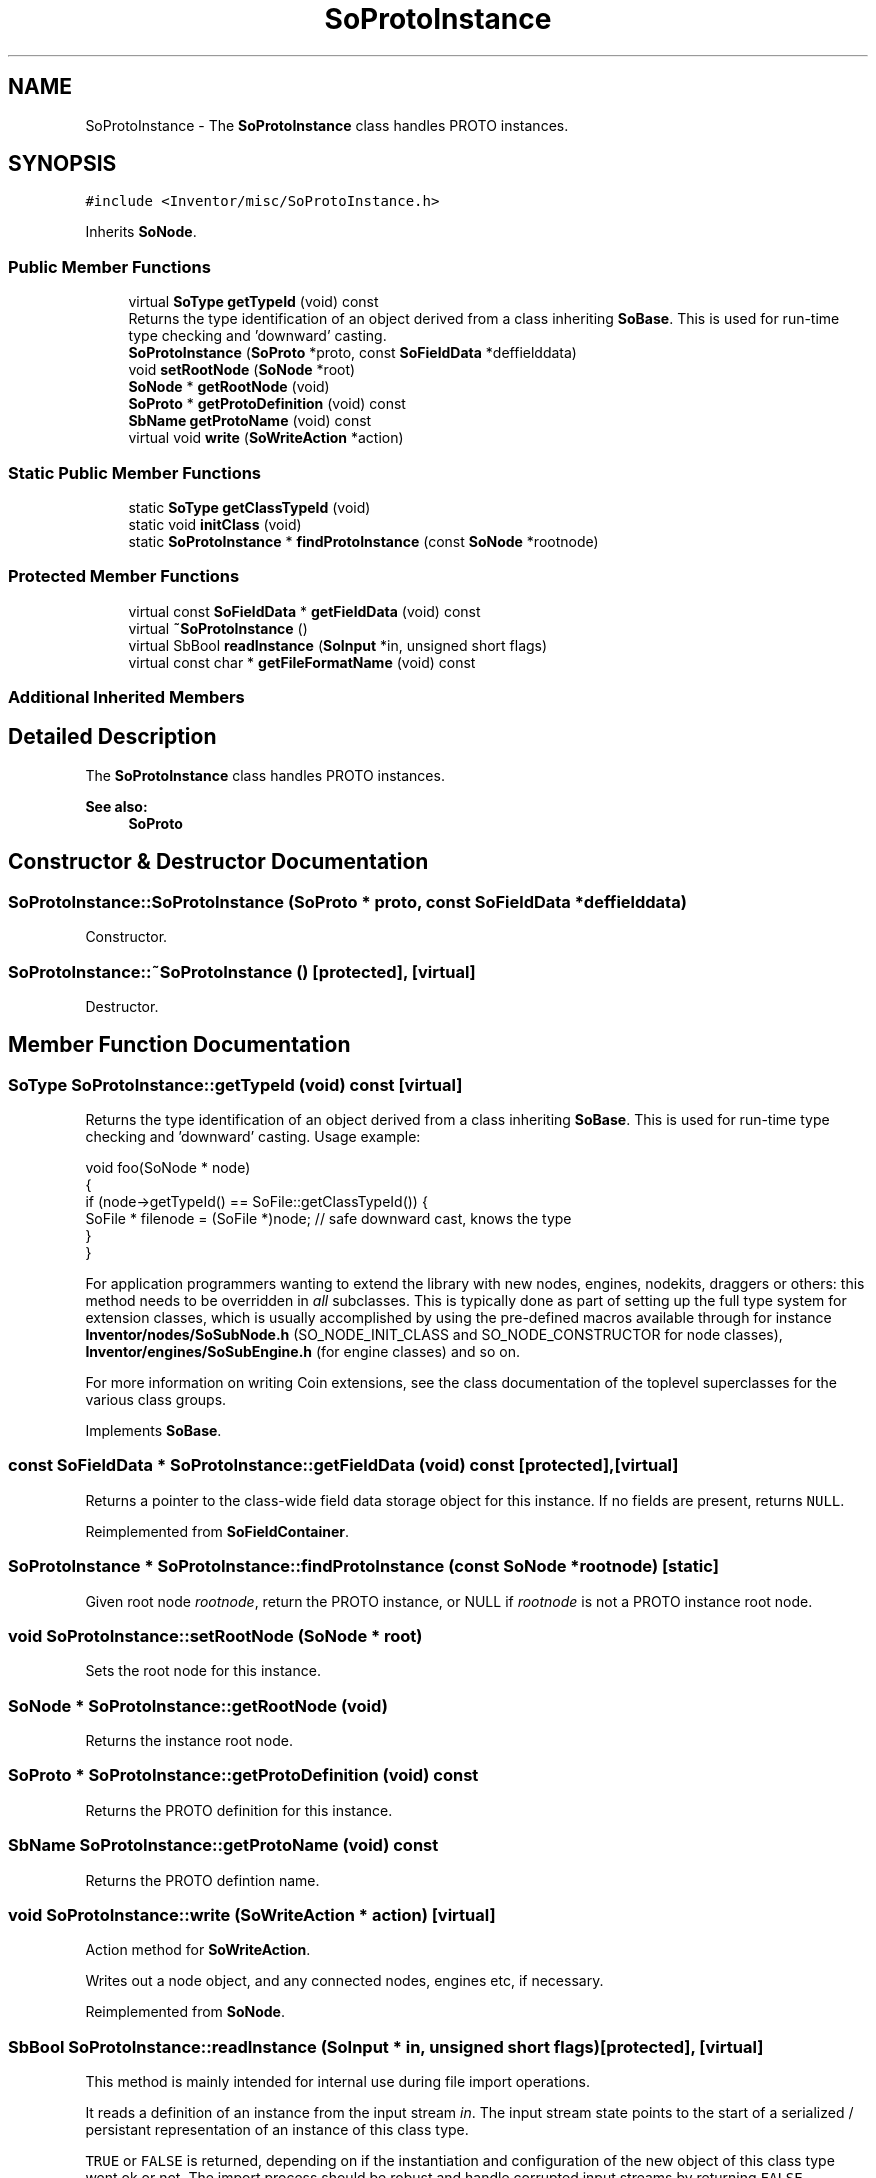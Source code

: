 .TH "SoProtoInstance" 3 "Sun May 28 2017" "Version 4.0.0a" "Coin" \" -*- nroff -*-
.ad l
.nh
.SH NAME
SoProtoInstance \- The \fBSoProtoInstance\fP class handles PROTO instances\&.  

.SH SYNOPSIS
.br
.PP
.PP
\fC#include <Inventor/misc/SoProtoInstance\&.h>\fP
.PP
Inherits \fBSoNode\fP\&.
.SS "Public Member Functions"

.in +1c
.ti -1c
.RI "virtual \fBSoType\fP \fBgetTypeId\fP (void) const"
.br
.RI "Returns the type identification of an object derived from a class inheriting \fBSoBase\fP\&. This is used for run-time type checking and 'downward' casting\&. "
.ti -1c
.RI "\fBSoProtoInstance\fP (\fBSoProto\fP *proto, const \fBSoFieldData\fP *deffielddata)"
.br
.ti -1c
.RI "void \fBsetRootNode\fP (\fBSoNode\fP *root)"
.br
.ti -1c
.RI "\fBSoNode\fP * \fBgetRootNode\fP (void)"
.br
.ti -1c
.RI "\fBSoProto\fP * \fBgetProtoDefinition\fP (void) const"
.br
.ti -1c
.RI "\fBSbName\fP \fBgetProtoName\fP (void) const"
.br
.ti -1c
.RI "virtual void \fBwrite\fP (\fBSoWriteAction\fP *action)"
.br
.in -1c
.SS "Static Public Member Functions"

.in +1c
.ti -1c
.RI "static \fBSoType\fP \fBgetClassTypeId\fP (void)"
.br
.ti -1c
.RI "static void \fBinitClass\fP (void)"
.br
.ti -1c
.RI "static \fBSoProtoInstance\fP * \fBfindProtoInstance\fP (const \fBSoNode\fP *rootnode)"
.br
.in -1c
.SS "Protected Member Functions"

.in +1c
.ti -1c
.RI "virtual const \fBSoFieldData\fP * \fBgetFieldData\fP (void) const"
.br
.ti -1c
.RI "virtual \fB~SoProtoInstance\fP ()"
.br
.ti -1c
.RI "virtual SbBool \fBreadInstance\fP (\fBSoInput\fP *in, unsigned short flags)"
.br
.ti -1c
.RI "virtual const char * \fBgetFileFormatName\fP (void) const"
.br
.in -1c
.SS "Additional Inherited Members"
.SH "Detailed Description"
.PP 
The \fBSoProtoInstance\fP class handles PROTO instances\&. 


.PP
\fBSee also:\fP
.RS 4
\fBSoProto\fP 
.RE
.PP

.SH "Constructor & Destructor Documentation"
.PP 
.SS "SoProtoInstance::SoProtoInstance (\fBSoProto\fP * proto, const \fBSoFieldData\fP * deffielddata)"
Constructor\&. 
.SS "SoProtoInstance::~SoProtoInstance ()\fC [protected]\fP, \fC [virtual]\fP"
Destructor\&. 
.SH "Member Function Documentation"
.PP 
.SS "\fBSoType\fP SoProtoInstance::getTypeId (void) const\fC [virtual]\fP"

.PP
Returns the type identification of an object derived from a class inheriting \fBSoBase\fP\&. This is used for run-time type checking and 'downward' casting\&. Usage example:
.PP
.PP
.nf
void foo(SoNode * node)
{
  if (node->getTypeId() == SoFile::getClassTypeId()) {
    SoFile * filenode = (SoFile *)node;  // safe downward cast, knows the type
  }
}
.fi
.PP
.PP
For application programmers wanting to extend the library with new nodes, engines, nodekits, draggers or others: this method needs to be overridden in \fIall\fP subclasses\&. This is typically done as part of setting up the full type system for extension classes, which is usually accomplished by using the pre-defined macros available through for instance \fBInventor/nodes/SoSubNode\&.h\fP (SO_NODE_INIT_CLASS and SO_NODE_CONSTRUCTOR for node classes), \fBInventor/engines/SoSubEngine\&.h\fP (for engine classes) and so on\&.
.PP
For more information on writing Coin extensions, see the class documentation of the toplevel superclasses for the various class groups\&. 
.PP
Implements \fBSoBase\fP\&.
.SS "const \fBSoFieldData\fP * SoProtoInstance::getFieldData (void) const\fC [protected]\fP, \fC [virtual]\fP"
Returns a pointer to the class-wide field data storage object for this instance\&. If no fields are present, returns \fCNULL\fP\&. 
.PP
Reimplemented from \fBSoFieldContainer\fP\&.
.SS "\fBSoProtoInstance\fP * SoProtoInstance::findProtoInstance (const \fBSoNode\fP * rootnode)\fC [static]\fP"
Given root node \fIrootnode\fP, return the PROTO instance, or NULL if \fIrootnode\fP is not a PROTO instance root node\&. 
.SS "void SoProtoInstance::setRootNode (\fBSoNode\fP * root)"
Sets the root node for this instance\&. 
.SS "\fBSoNode\fP * SoProtoInstance::getRootNode (void)"
Returns the instance root node\&. 
.SS "\fBSoProto\fP * SoProtoInstance::getProtoDefinition (void) const"
Returns the PROTO definition for this instance\&. 
.SS "\fBSbName\fP SoProtoInstance::getProtoName (void) const"
Returns the PROTO defintion name\&. 
.SS "void SoProtoInstance::write (\fBSoWriteAction\fP * action)\fC [virtual]\fP"
Action method for \fBSoWriteAction\fP\&.
.PP
Writes out a node object, and any connected nodes, engines etc, if necessary\&. 
.PP
Reimplemented from \fBSoNode\fP\&.
.SS "SbBool SoProtoInstance::readInstance (\fBSoInput\fP * in, unsigned short flags)\fC [protected]\fP, \fC [virtual]\fP"
This method is mainly intended for internal use during file import operations\&.
.PP
It reads a definition of an instance from the input stream \fIin\fP\&. The input stream state points to the start of a serialized / persistant representation of an instance of this class type\&.
.PP
\fCTRUE\fP or \fCFALSE\fP is returned, depending on if the instantiation and configuration of the new object of this class type went ok or not\&. The import process should be robust and handle corrupted input streams by returning \fCFALSE\fP\&.
.PP
\fIflags\fP is used internally during binary import when reading user extension nodes, group nodes or engines\&. 
.PP
Reimplemented from \fBSoNode\fP\&.
.SS "const char * SoProtoInstance::getFileFormatName (void) const\fC [protected]\fP, \fC [virtual]\fP"
Returns the class name this object should be written under\&. Default string returned is the name of the class from the type system\&.
.PP
User extensions nodes and engines override this method to return the name of the extension (instead of 'UnknownNode' or 'UnknownEngine')\&. 
.PP
Reimplemented from \fBSoBase\fP\&.

.SH "Author"
.PP 
Generated automatically by Doxygen for Coin from the source code\&.
